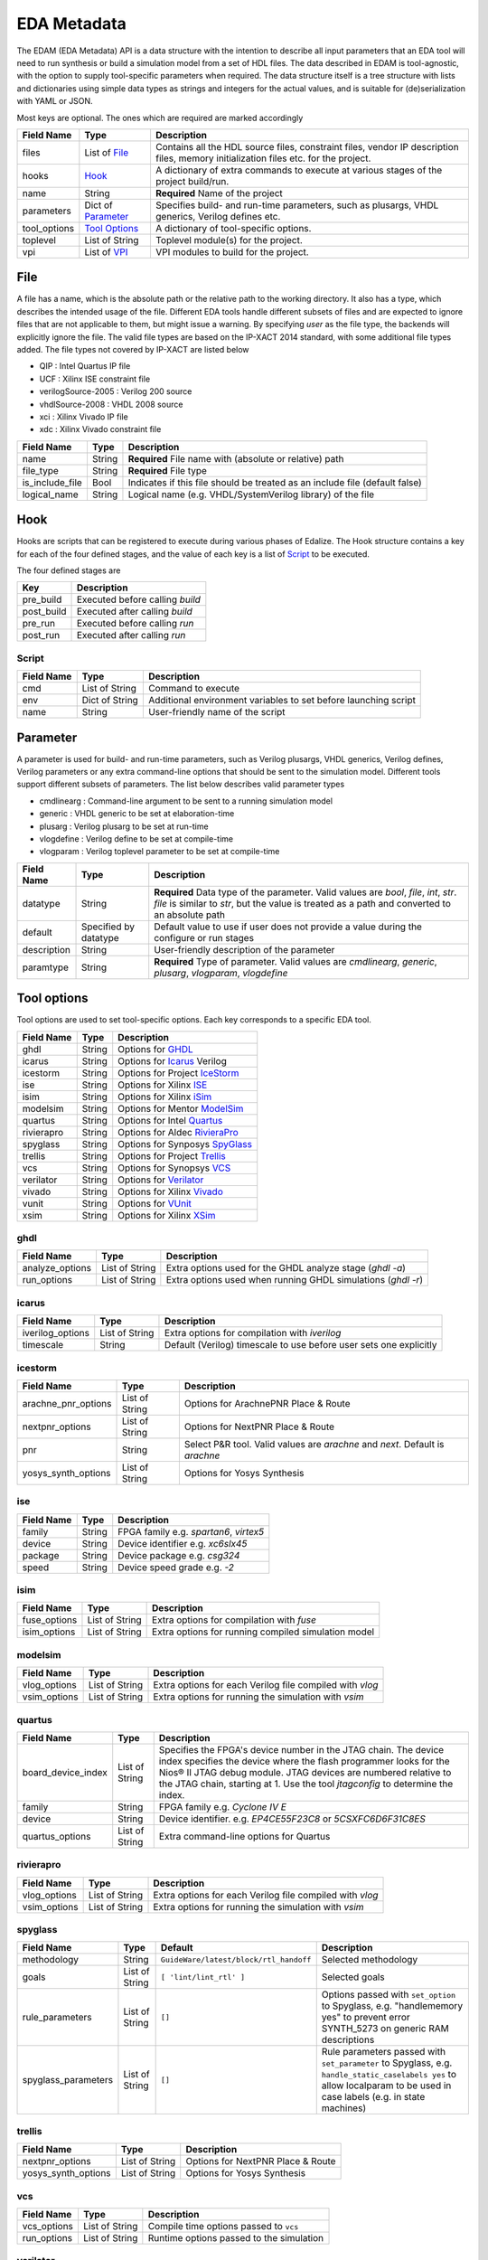 EDA Metadata
============

The EDAM (EDA Metadata) API is a data structure with the intention to describe all input parameters that an EDA tool will need to run synthesis or build a simulation model from a set of HDL files. The data described in EDAM is tool-agnostic, with the option to supply tool-specific parameters when required. The data structure itself is a tree structure with lists and dictionaries using simple data types as strings and integers for the actual values, and is suitable for (de)serialization with YAML or JSON.

Most keys are optional. The ones which are required are marked accordingly

============ ===================== ===========
Field Name   Type                  Description
============ ===================== ===========
files         List of `File`_      Contains all the HDL source files, constraint files,
                                   vendor IP description files, memory initialization files etc. for the project.
hooks         `Hook`_              A dictionary of extra commands to execute at various stages of the project build/run.
name          String               **Required** Name of the project
parameters    Dict of `Parameter`_ Specifies build- and run-time parameters, such as plusargs, VHDL generics, Verilog defines etc.
tool_options  `Tool Options`_      A dictionary of tool-specific options.
toplevel     List of String        Toplevel module(s) for the project.
vpi          List of `VPI`_        VPI modules to build for the project.
============ ===================== ===========


File
----

A file has a name, which is the absolute path or the relative path to the working directory. It also has a type, which describes the intended usage of the file.
Different EDA tools handle different subsets of files and are expected to ignore files that are not applicable to them, but might issue a warning. By specifying *user* as the file type, the backends will explicitly ignore the file. The valid file types are based on the IP-XACT 2014 standard, with some additional file types added. The file types not covered by IP-XACT are listed below

- QIP : Intel Quartus IP file
- UCF : Xilinx ISE constraint file
- verilogSource-2005 : Verilog 200 source
- vhdlSource-2008 : VHDL 2008 source
- xci : Xilinx Vivado IP file
- xdc : Xilinx Vivado constraint file


=============== ===================== ===========
Field Name      Type                  Description
=============== ===================== ===========
name            String                **Required** File name with (absolute or relative) path
file_type       String                **Required** File type
is_include_file Bool                  Indicates if this file should be treated as an include file (default false)
logical_name    String                Logical name (e.g. VHDL/SystemVerilog library) of the file
=============== ===================== ===========

Hook
----

Hooks are scripts that can be registered to execute during various phases of Edalize. The Hook structure contains a key for each of the four defined stages, and the value of each key is a list of Script_ to be executed.

The four defined stages are

=============== =====================
Key             Description
=============== =====================
pre_build       Executed before calling *build*
post_build      Executed after calling *build*
pre_run         Executed before calling *run*
post_run        Executed after calling *run*
=============== =====================

Script
~~~~~~

=============== ===================== ===========
Field Name      Type                  Description
=============== ===================== ===========
cmd             List of String        Command to execute
env             Dict of String        Additional environment variables to set before launching script
name            String                User-friendly name of the script
=============== ===================== ===========


Parameter
---------

A parameter is used for build- and run-time parameters, such as Verilog plusargs, VHDL generics, Verilog defines, Verilog parameters or any extra command-line options that should be sent to the simulation model. Different tools support different subsets of parameters. The list below describes valid parameter types

- cmdlinearg : Command-line argument to be sent to a running simulation model
- generic : VHDL generic to be set at elaboration-time
- plusarg : Verilog plusarg to be set at run-time
- vlogdefine : Verilog define to be set at compile-time
- vlogparam : Verilog toplevel parameter to be set at compile-time

=============== ===================== ===========
Field Name      Type                  Description
=============== ===================== ===========
datatype        String                **Required** Data type of the parameter. Valid values are *bool*, *file*, *int*, *str*.
                                      *file* is similar to *str*, but the value is treated as a path and converted to an absolute path
default         Specified by datatype Default value to use if user does not provide a value during the configure or run stages
description     String                User-friendly description of the parameter
paramtype       String                **Required** Type of parameter. Valid values are *cmdlinearg*, *generic*, *plusarg*, *vlogparam*, *vlogdefine*
=============== ===================== ===========

Tool options
------------

Tool options are used to set tool-specific options. Each key corresponds to a specific EDA tool.

=============== ===================== ===========
Field Name      Type                  Description
=============== ===================== ===========
ghdl            String                Options for GHDL_
icarus          String                Options for Icarus_ Verilog
icestorm        String                Options for Project IceStorm_
ise             String                Options for Xilinx ISE_
isim            String                Options for Xilinx iSim_
modelsim        String                Options for Mentor ModelSim_
quartus         String                Options for Intel Quartus_
rivierapro      String                Options for Aldec RivieraPro_
spyglass        String                Options for Synposys SpyGlass_
trellis         String                Options for Project Trellis_
vcs             String                Options for Synopsys VCS_
verilator       String                Options for Verilator_
vivado          String                Options for Xilinx Vivado_
vunit           String                Options for VUnit_
xsim            String                Options for Xilinx XSim_
=============== ===================== ===========

ghdl
~~~~

=============== ===================== ===========
Field Name      Type                  Description
=============== ===================== ===========
analyze_options List of String        Extra options used for the GHDL analyze stage (`ghdl -a`)
run_options     List of String        Extra options used when running GHDL simulations (`ghdl -r`)
=============== ===================== ===========

icarus
~~~~~~

================ ===================== ===========
Field Name       Type                  Description
================ ===================== ===========
iverilog_options List of String        Extra options for compilation with `iverilog`
timescale        String                Default (Verilog) timescale to use before user sets one explicitly
================ ===================== ===========

icestorm
~~~~~~~~

=================== ===================== ===========
Field Name          Type                  Description
=================== ===================== ===========
arachne_pnr_options List of String        Options for ArachnePNR Place & Route
nextpnr_options     List of String        Options for NextPNR Place & Route
pnr                 String                Select P&R tool. Valid values are *arachne* and *next*. Default is *arachne*
yosys_synth_options List of String        Options for Yosys Synthesis
=================== ===================== ===========

ise
~~~

================ ===================== ===========
Field Name       Type                  Description
================ ===================== ===========
family           String                FPGA family e.g. *spartan6*, *virtex5*
device           String                Device identifier e.g. *xc6slx45*
package          String                Device package e.g. *csg324*
speed            String                Device speed grade e.g. *-2*
================ ===================== ===========

isim
~~~~

================ ===================== ===========
Field Name       Type                  Description
================ ===================== ===========
fuse_options     List of String        Extra options for compilation with `fuse`
isim_options     List of String        Extra options for running compiled simulation model
================ ===================== ===========

modelsim
~~~~~~~~

================ ===================== ===========
Field Name       Type                  Description
================ ===================== ===========
vlog_options     List of String        Extra options for each Verilog file compiled with `vlog`
vsim_options     List of String        Extra options for running the simulation with `vsim`
================ ===================== ===========

quartus
~~~~~~~

================== ===================== ===========
Field Name         Type                  Description
================== ===================== ===========
board_device_index  List of String        Specifies the FPGA's device number in the JTAG chain. The device index specifies the device where the flash programmer looks for the Nios® II JTAG debug module. JTAG devices are numbered relative to the JTAG chain, starting at 1. Use the tool `jtagconfig` to determine the index.
family              String                FPGA family e.g. *Cyclone IV E*
device              String                Device identifier. e.g. *EP4CE55F23C8* or *5CSXFC6D6F31C8ES*
quartus_options     List of String        Extra command-line options for Quartus
================== ===================== ===========

rivierapro
~~~~~~~~~~

================ ===================== ===========
Field Name       Type                  Description
================ ===================== ===========
vlog_options     List of String        Extra options for each Verilog file compiled with `vlog`
vsim_options     List of String        Extra options for running the simulation with `vsim`
================ ===================== ===========

spyglass
~~~~~~~~

=================== ===================== ====================================== ===========
Field Name          Type                  Default                                Description
=================== ===================== ====================================== ===========
methodology         String                ``GuideWare/latest/block/rtl_handoff`` Selected methodology
goals               List of String        ``[ 'lint/lint_rtl' ]``                Selected goals
rule_parameters     List of String        ``[]``                                 Options passed with ``set_option`` to Spyglass, e.g. "handlememory yes" to prevent error SYNTH_5273 on generic RAM descriptions
spyglass_parameters List of String        ``[]``                                 Rule parameters passed with ``set_parameter`` to Spyglass, e.g. ``handle_static_caselabels yes`` to allow localparam to be used in case labels (e.g. in state machines)
=================== ===================== ====================================== ===========

trellis
~~~~~~~

=================== ===================== ===========
Field Name          Type                  Description
=================== ===================== ===========
nextpnr_options     List of String        Options for NextPNR Place & Route
yosys_synth_options List of String        Options for Yosys Synthesis
=================== ===================== ===========

vcs
~~~

================ ===================== ===========
Field Name       Type                  Description
================ ===================== ===========
vcs_options      List of String        Compile time options passed to ``vcs``
run_options      List of String        Runtime options passed to the simulation
================ ===================== ===========

verilator
~~~~~~~~~

================= ===================== ===========
Field Name        Type                  Description
================= ===================== ===========
cli_parser        String                If `cli_parser` is set to managed, Edalize will parse all command-line options.
                                        Otherwise, they are sent directly to the compiled simulation model.
libs              List of String        Extra options to be passed as -LDFLAGS when linking the C++ testbench
mode              String                *cc* runs Verilator in regular C++ mode. *sc* runs in SystemC mode. *lint-only* only performs linting on the Verilog code
verilator_options List of String        Extra options to be passed when verilating model
================= ===================== ===========

vivado
~~~~~~

================ ===================== ===========
Field Name       Type                  Description
================ ===================== ===========
part             String                Device identifier. e.g. *xc7a35tcsg324-1*
================ ===================== ===========

vunit
~~~~~~

================ ===================== ===========
Field Name       Type                  Description
================ ===================== ===========
vunit_options    List of String        Extra options for the VUnit test runner
add_libraries    List of String        A list of framework libraries to add. Allowed values include "array_util", "com", "json4hdl", "osvvm", "random", "verification_components"
vunit_runner     String                Name of the Python file exporting a ``VUnitRunner`` class (must derive from ``edalize.vunit_hooks.VUnitHooks``) that is used to configure and execute test. This allows very customized test control via VUnit's Python-interfaces.
================ ===================== ===========

In case a more advanced VUnit configuration or execution of the testbench is necessary, the option ``vunit_runner`` can be used to specify the filename of a Python script which can hook into the construction, parametrization, and execution of the test runner.
For this to work, the Python script must export a ``class VUnitRunner(vunit_hooks.VUnitHooks)`` which derives from (and optionally overrides) the behavior of ``vunit_hooks.VUnitHooks``.

.. code-block:: python

    from edalize.vunit_hooks import VUnitHooks
    from vunit import VUnit
    from vunit.ui import Library, Results
    from typing import Mapping, Collection


    class VUnitRunner(VUnitHooks):
        """Example of custom VUnit instrumentation."""

        def create(self) -> VUnit:
            """Customized creation of the test runner"""
            vu = VUnit.from_argv()
            vu.enable_check_preprocessing()
            return vu

        def handle_library(self, logical_name: str, vu_lib: Library):
            """Override this to customize each library, e.g. with additional simulator options.
            This hook will be invoked for each library, after all source files have been added.
            :param logical_name: The logical name of the library
            :param vu_lib: The vunit.ui.Library instance, configured with all sources of this `logical_name`
            """
            # e.g. you can access and customize test-bench entities of this library:
            if logical_name == "my_tb_library_name":
                entity = vu_lib.entity("my_toplevel_tb")
                entity.set_generic("message", "Test message")
                entity.add_config(name="TestConfig1",
                                generics=dict(CLK_FREQ=10000000))
                entity.add_config(name="TestConfig2",
                                generics=dict(CLK_FREQ=54687500))

        def main(self, vu: VUnit):
            """Override this for final parametrization of the :class:`VUnit` instance (after all libraries have been added),
            or for custom invocation of VUnit
            """
            def post_run_handler(results: Results):
                results.merge_coverage(file_name="coverage_data")

            vu.main(post_run=post_run_handler)




xsim
~~~~

================ ===================== ===========
Field Name       Type                  Description
================ ===================== ===========
xelab_options    List of String        Extra options for compilation with `xelab`
xsim_options     List of String        Extra options for running simulation with with `xsim`
================ ===================== ===========

toplevel
~~~~~~~~
Name of the top level module/entity

VPI
---

Each `Vpi` object contains information on how to build the corresponding VPI library

================ ===================== ===========
Field Name       Type                  Description
================ ===================== ===========
include_dirs     List of String        Extra include directories
libs             List of String        Extra libraries
name             String                Name of VPI library
src_files        List of String        Source files for VPI library
================ ===================== ===========
